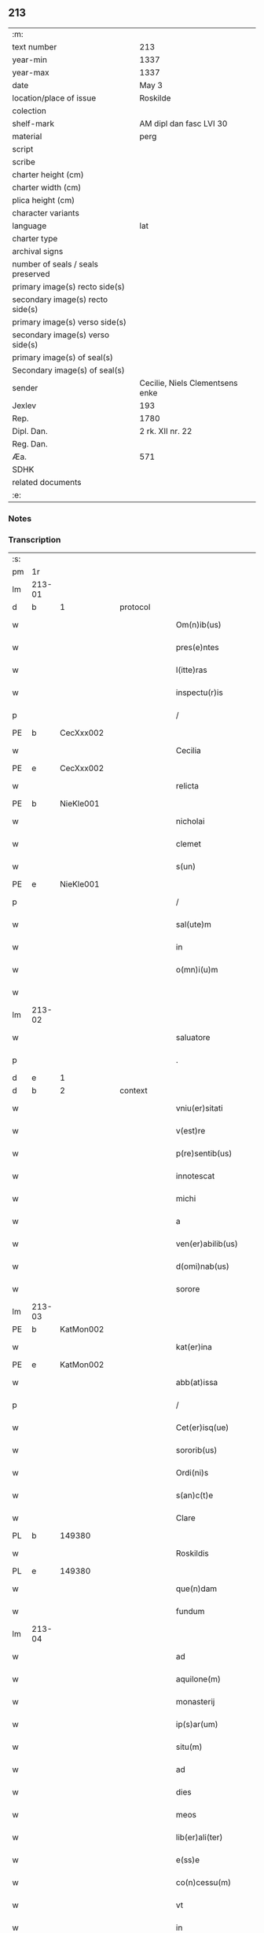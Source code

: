 ** 213

| :m:                               |                                 |
| text number                       | 213                             |
| year-min                          | 1337                            |
| year-max                          | 1337                            |
| date                              | May 3                           |
| location/place of issue           | Roskilde                        |
| colection                         |                                 |
| shelf-mark                        | AM dipl dan fasc LVI 30         |
| material                          | perg                            |
| script                            |                                 |
| scribe                            |                                 |
| charter height (cm)               |                                 |
| charter width (cm)                |                                 |
| plica height (cm)                 |                                 |
| character variants                |                                 |
| language                          | lat                             |
| charter type                      |                                 |
| archival signs                    |                                 |
| number of seals / seals preserved |                                 |
| primary image(s) recto side(s)    |                                 |
| secondary image(s) recto side(s)  |                                 |
| primary image(s) verso side(s)    |                                 |
| secondary image(s) verso side(s)  |                                 |
| primary image(s) of seal(s)       |                                 |
| Secondary image(s) of seal(s)     |                                 |
| sender                            | Cecilie, Niels Clementsens enke |
| Jexlev                            | 193                             |
| Rep.                              | 1780                            |
| Dipl. Dan.                        | 2 rk. XII nr. 22                |
| Reg. Dan.                         |                                 |
| Æa.                               | 571                             |
| SDHK                              |                                 |
| related documents                 |                                 |
| :e:                               |                                 |

*** Notes


*** Transcription
| :s: |        |   |   |   |   |                          |            |   |   |   |   |     |   |   |   |               |
| pm  | 1r     |   |   |   |   |                          |            |   |   |   |   |     |   |   |   |               |
| lm  | 213-01 |   |   |   |   |                          |            |   |   |   |   |     |   |   |   |               |
| d  | b      | 1  |   | protocol  |   |                          |            |   |   |   |   |     |   |   |   |               |
| w   |        |   |   |   |   | Om(n)ib(us)              | Om̅ıb᷒       |   |   |   |   | lat |   |   |   |        213-01 |
| w   |        |   |   |   |   | pres(e)ntes              | pꝛeſn̅te   |   |   |   |   | lat |   |   |   |        213-01 |
| w   |        |   |   |   |   | l(itte)ras               | lr̅a       |   |   |   |   | lat |   |   |   |        213-01 |
| w   |        |   |   |   |   | inspectu(r)is            | ínſpeu͛ıs  |   |   |   |   | lat |   |   |   |        213-01 |
| p   |        |   |   |   |   | /                        | /          |   |   |   |   | lat |   |   |   |        213-01 |
| PE  | b      | CecXxx002  |   |   |   |                          |            |   |   |   |   |     |   |   |   |               |
| w   |        |   |   |   |   | Cecilia                  | Cecılı    |   |   |   |   | lat |   |   |   |        213-01 |
| PE  | e      | CecXxx002  |   |   |   |                          |            |   |   |   |   |     |   |   |   |               |
| w   |        |   |   |   |   | relicta                  | ɼelı     |   |   |   |   | lat |   |   |   |        213-01 |
| PE  | b      | NieKle001  |   |   |   |                          |            |   |   |   |   |     |   |   |   |               |
| w   |        |   |   |   |   | nicholai                 | ıcholí   |   |   |   |   | lat |   |   |   |        213-01 |
| w   |        |   |   |   |   | clemet                   | clemet     |   |   |   |   | lat |   |   |   |        213-01 |
| w   |        |   |   |   |   | s(un)                    |           |   |   |   |   | lat |   |   |   |        213-01 |
| PE  | e      | NieKle001  |   |   |   |                          |            |   |   |   |   |     |   |   |   |               |
| p   |        |   |   |   |   | /                        | /          |   |   |   |   | lat |   |   |   |        213-01 |
| w   |        |   |   |   |   | sal(ute)m                | ſl̅m       |   |   |   |   | lat |   |   |   |        213-01 |
| w   |        |   |   |   |   | in                       | ín         |   |   |   |   | lat |   |   |   |        213-01 |
| w   |        |   |   |   |   | o(mn)i(u)m               | o̅ím        |   |   |   |   | lat |   |   |   |        213-01 |
| w   |        |   |   |   |   |                          |            |   |   |   |   | lat |   |   |   |        213-01 |
| lm  | 213-02 |   |   |   |   |                          |            |   |   |   |   |     |   |   |   |               |
| w   |        |   |   |   |   | saluatore                | slutoꝛe  |   |   |   |   | lat |   |   |   |        213-02 |
| p   |        |   |   |   |   | .                        | .          |   |   |   |   | lat |   |   |   |        213-02 |
| d  | e      | 1  |   |   |   |                          |            |   |   |   |   |     |   |   |   |               |
| d  | b      | 2  |   | context  |   |                          |            |   |   |   |   |     |   |   |   |               |
| w   |        |   |   |   |   | vniu(er)sitati           | ỽníu͛ſıttí |   |   |   |   | lat |   |   |   |        213-02 |
| w   |        |   |   |   |   | v(est)re                 | ỽꝛ̅e        |   |   |   |   | lat |   |   |   |        213-02 |
| w   |        |   |   |   |   | p(re)sentib(us)          | p͛ſentıb᷒    |   |   |   |   | lat |   |   |   |        213-02 |
| w   |        |   |   |   |   | innotescat               | ínnoteſct |   |   |   |   | lat |   |   |   |        213-02 |
| w   |        |   |   |   |   | michi                    | míchí      |   |   |   |   | lat |   |   |   |        213-02 |
| w   |        |   |   |   |   | a                        |           |   |   |   |   | lat |   |   |   |        213-02 |
| w   |        |   |   |   |   | ven(er)abilib(us)        | ỽen͛bılıb᷒  |   |   |   |   | lat |   |   |   |        213-02 |
| w   |        |   |   |   |   | d(omi)nab(us)            | ꝺn̅b᷒       |   |   |   |   | lat |   |   |   |        213-02 |
| w   |        |   |   |   |   | sorore                   | ſoꝛoꝛe     |   |   |   |   | lat |   |   |   |        213-02 |
| lm  | 213-03 |   |   |   |   |                          |            |   |   |   |   |     |   |   |   |               |
| PE  | b      | KatMon002  |   |   |   |                          |            |   |   |   |   |     |   |   |   |               |
| w   |        |   |   |   |   | kat(er)ina               | kt͛ın     |   |   |   |   | lat |   |   |   |        213-03 |
| PE  | e      | KatMon002  |   |   |   |                          |            |   |   |   |   |     |   |   |   |               |
| w   |        |   |   |   |   | abb(at)issa              | bb̅ıſſa    |   |   |   |   | lat |   |   |   |        213-03 |
| p   |        |   |   |   |   | /                        | /          |   |   |   |   | lat |   |   |   |        213-03 |
| w   |        |   |   |   |   | Cet(er)isq(ue)           | Cet͛ıqꝫ    |   |   |   |   | lat |   |   |   |        213-03 |
| w   |        |   |   |   |   | sororib(us)              | ſoꝛoꝛıb᷒    |   |   |   |   | lat |   |   |   |        213-03 |
| w   |        |   |   |   |   | Ordi(ni)s                | Oꝛꝺı̅      |   |   |   |   | lat |   |   |   |        213-03 |
| w   |        |   |   |   |   | s(an)c(t)e               | ſc̅e        |   |   |   |   | lat |   |   |   |        213-03 |
| w   |        |   |   |   |   | Clare                    | Clre      |   |   |   |   | lat |   |   |   |        213-03 |
| PL  | b      |   149380|   |   |   |                          |            |   |   |   |   |     |   |   |   |               |
| w   |        |   |   |   |   | Roskildis                | Roſkılꝺı  |   |   |   |   | lat |   |   |   |        213-03 |
| PL  | e      |   149380|   |   |   |                          |            |   |   |   |   |     |   |   |   |               |
| w   |        |   |   |   |   | que(n)dam                | que̅ꝺm     |   |   |   |   | lat |   |   |   |        213-03 |
| w   |        |   |   |   |   | fundum                   | funꝺu     |   |   |   |   | lat |   |   |   |        213-03 |
| lm  | 213-04 |   |   |   |   |                          |            |   |   |   |   |     |   |   |   |               |
| w   |        |   |   |   |   | ad                       | ꝺ         |   |   |   |   | lat |   |   |   |        213-04 |
| w   |        |   |   |   |   | aquilone(m)              | quılone̅   |   |   |   |   | lat |   |   |   |        213-04 |
| w   |        |   |   |   |   | monasterij               | monﬅerí  |   |   |   |   | lat |   |   |   |        213-04 |
| w   |        |   |   |   |   | ip(s)ar(um)              | ıp̅ꝝ       |   |   |   |   | lat |   |   |   |        213-04 |
| w   |        |   |   |   |   | situ(m)                  | ſítu̅       |   |   |   |   | lat |   |   |   |        213-04 |
| w   |        |   |   |   |   | ad                       | ꝺ         |   |   |   |   | lat |   |   |   |        213-04 |
| w   |        |   |   |   |   | dies                     | ꝺıe       |   |   |   |   | lat |   |   |   |        213-04 |
| w   |        |   |   |   |   | meos                     | meo       |   |   |   |   | lat |   |   |   |        213-04 |
| w   |        |   |   |   |   | lib(er)ali(ter)          | lıb͛lı͛     |   |   |   |   | lat |   |   |   |        213-04 |
| w   |        |   |   |   |   | e(ss)e                   | e̅e         |   |   |   |   | lat |   |   |   |        213-04 |
| w   |        |   |   |   |   | co(n)cessu(m)            | co̅ceſſu̅    |   |   |   |   | lat |   |   |   |        213-04 |
| w   |        |   |   |   |   | vt                       | ỽt         |   |   |   |   | lat |   |   |   |        213-04 |
| w   |        |   |   |   |   | in                       | ín         |   |   |   |   | lat |   |   |   |        213-04 |
| w   |        |   |   |   |   | eo                       | eo         |   |   |   |   | lat |   |   |   |        213-04 |
| lm  | 213-05 |   |   |   |   |                          |            |   |   |   |   |     |   |   |   |               |
| w   |        |   |   |   |   | lib(er)e                 | lıb͛e       |   |   |   |   | lat |   |   |   |        213-05 |
| w   |        |   |   |   |   | valeam                   | ỽlem     |   |   |   |   | lat |   |   |   |        213-05 |
| w   |        |   |   |   |   | q(ua)n(do)               | qn̅         |   |   |   |   | lat |   |   |   |        213-05 |
| p   |        |   |   |   |   | /                        | /          |   |   |   |   | lat |   |   |   |        213-05 |
| w   |        |   |   |   |   | quocie(n)s               | quocıe̅s    |   |   |   |   | lat |   |   |   |        213-05 |
| w   |        |   |   |   |   | (et)                     |           |   |   |   |   | lat |   |   |   |        213-05 |
| w   |        |   |   |   |   | q(uam)diu                | ꝙᷓꝺíu       |   |   |   |   | lat |   |   |   |        213-05 |
| w   |        |   |   |   |   | voluero                  | ỽoluero    |   |   |   |   | lat |   |   |   |        213-05 |
| p   |        |   |   |   |   | /                        | /          |   |   |   |   | lat |   |   |   |        213-05 |
| w   |        |   |   |   |   | co(m)morari              | co̅moꝛrí   |   |   |   |   | lat |   |   |   |        213-05 |
| p   |        |   |   |   |   | /                        | /          |   |   |   |   | lat |   |   |   |        213-05 |
| w   |        |   |   |   |   | tali                     | tlı       |   |   |   |   | lat |   |   |   |        213-05 |
| w   |        |   |   |   |   | t(ame)n                  | tn̅         |   |   |   |   | lat |   |   |   |        213-05 |
| w   |        |   |   |   |   | co(n)dic(i)o(n)e         | co̅ꝺıc̅oe    |   |   |   |   | lat |   |   |   |        213-05 |
| w   |        |   |   |   |   | adhibita                 | ꝺhıbıt   |   |   |   |   | lat |   |   |   |        213-05 |
| lm  | 213-06 |   |   |   |   |                          |            |   |   |   |   |     |   |   |   |               |
| w   |        |   |   |   |   | q(uod)                   | ꝙ          |   |   |   |   | lat |   |   |   |        213-06 |
| w   |        |   |   |   |   | nullam                   | nullm     |   |   |   |   | lat |   |   |   |        213-06 |
| w   |        |   |   |   |   | aliam                    | lım      |   |   |   |   | lat |   |   |   |        213-06 |
| w   |        |   |   |   |   | personam                 | perſonm   |   |   |   |   | lat |   |   |   |        213-06 |
| w   |        |   |   |   |   | jbide(m)                 | ȷbıꝺe̅      |   |   |   |   | lat |   |   |   |        213-06 |
| w   |        |   |   |   |   | locare                   | locre     |   |   |   |   | lat |   |   |   |        213-06 |
| w   |        |   |   |   |   | seu                      | ſeu        |   |   |   |   | lat |   |   |   |        213-06 |
| w   |        |   |   |   |   | substitu(er)e            | ſubﬅıtu͛e   |   |   |   |   | lat |   |   |   |        213-06 |
| w   |        |   |   |   |   | debeam                   | ꝺebem     |   |   |   |   | lat |   |   |   |        213-06 |
| w   |        |   |   |   |   | nec                      | nec        |   |   |   |   | lat |   |   |   |        213-06 |
| w   |        |   |   |   |   | alicui                   | lıcuí     |   |   |   |   | lat |   |   |   |        213-06 |
| w   |        |   |   |   |   | p(er)¦sone               | p̲¦ſone     |   |   |   |   | lat |   |   |   | 213-06—213-07 |
| w   |        |   |   |   |   | jus                      | ȷu        |   |   |   |   | lat |   |   |   |        213-07 |
| w   |        |   |   |   |   | aliq(uo)d                | lıq      |   |   |   |   | lat |   |   |   |        213-07 |
| w   |        |   |   |   |   | ad                       | ꝺ         |   |   |   |   | lat |   |   |   |        213-07 |
| w   |        |   |   |   |   | morandu(m)               | moꝛnꝺu̅    |   |   |   |   | lat |   |   |   |        213-07 |
| w   |        |   |   |   |   | in                       | ín         |   |   |   |   | lat |   |   |   |        213-07 |
| w   |        |   |   |   |   | eode(m)                  | eoꝺe̅       |   |   |   |   | lat |   |   |   |        213-07 |
| w   |        |   |   |   |   | co(n)ced(er)e            | co̅ceꝺ͛e     |   |   |   |   | lat |   |   |   |        213-07 |
| w   |        |   |   |   |   | seu                      | ſeu        |   |   |   |   | lat |   |   |   |        213-07 |
| w   |        |   |   |   |   | co(n)ferre               | co̅ferre    |   |   |   |   | lat |   |   |   |        213-07 |
| w   |        |   |   |   |   | absq(ue)                 | bſqꝫ      |   |   |   |   | lat |   |   |   |        213-07 |
| w   |        |   |   |   |   | soror(um)                | ſoꝛoꝝ      |   |   |   |   | lat |   |   |   |        213-07 |
| w   |        |   |   |   |   | ear(un)de(m)             | eꝝꝺe̅      |   |   |   |   | lat |   |   |   |        213-07 |
| lm  | 213-08 |   |   |   |   |                          |            |   |   |   |   |     |   |   |   |               |
| w   |        |   |   |   |   | co(n)silio               | co̅ſılıo    |   |   |   |   | lat |   |   |   |        213-08 |
| w   |        |   |   |   |   | p(ar)it(er)              | p̲ıt͛        |   |   |   |   | lat |   |   |   |        213-08 |
| w   |        |   |   |   |   | ac                       | c         |   |   |   |   | lat |   |   |   |        213-08 |
| w   |        |   |   |   |   | co(n)sensu               | co̅ſenſu    |   |   |   |   | lat |   |   |   |        213-08 |
| p   |        |   |   |   |   | /                        | /          |   |   |   |   | lat |   |   |   |        213-08 |
| w   |        |   |   |   |   | Edificia                 | ꝺıfıcı   |   |   |   |   | lat |   |   |   |        213-08 |
| w   |        |   |   |   |   | v(er)o                   | ỽ͛o         |   |   |   |   | lat |   |   |   |        213-08 |
| w   |        |   |   |   |   | in                       | ín         |   |   |   |   | lat |   |   |   |        213-08 |
| w   |        |   |   |   |   | fu(n)do                  | fu̅ꝺo       |   |   |   |   | lat |   |   |   |        213-08 |
| w   |        |   |   |   |   | me(m)orato               | me̅oꝛto    |   |   |   |   | lat |   |   |   |        213-08 |
| w   |        |   |   |   |   | jam                      | ȷm        |   |   |   |   | lat |   |   |   |        213-08 |
| w   |        |   |   |   |   | co(n)structa             | co̅ﬅru    |   |   |   |   | lat |   |   |   |        213-08 |
| w   |        |   |   |   |   | v(e)l                    | vl̅         |   |   |   |   | lat |   |   |   |        213-08 |
| w   |        |   |   |   |   | in                       | ín         |   |   |   |   | lat |   |   |   |        213-08 |
| lm  | 213-09 |   |   |   |   |                          |            |   |   |   |   |     |   |   |   |               |
| w   |        |   |   |   |   | post(eru)m               | poſt͛m      |   |   |   |   | lat |   |   |   |        213-09 |
| w   |        |   |   |   |   | co(n)struenda            | co̅ﬅruenꝺ  |   |   |   |   | lat |   |   |   |        213-09 |
| p   |        |   |   |   |   | /                        | /          |   |   |   |   | lat |   |   |   |        213-09 |
| w   |        |   |   |   |   | ad                       | ꝺ         |   |   |   |   | lat |   |   |   |        213-09 |
| w   |        |   |   |   |   | sepedictar(um)           | ſepeꝺıꝝ  |   |   |   |   | lat |   |   |   |        213-09 |
| w   |        |   |   |   |   | soror(um)                | ſoꝛoꝝ      |   |   |   |   | lat |   |   |   |        213-09 |
| w   |        |   |   |   |   | jus                      | ȷu        |   |   |   |   | lat |   |   |   |        213-09 |
| w   |        |   |   |   |   | (et)                     |           |   |   |   |   | lat |   |   |   |        213-09 |
| w   |        |   |   |   |   | d(omi)niu(m)             | ꝺn̅ıu̅       |   |   |   |   | lat |   |   |   |        213-09 |
| w   |        |   |   |   |   | post                     | poﬅ        |   |   |   |   | lat |   |   |   |        213-09 |
| w   |        |   |   |   |   | obitu(m)                 | obıtu̅      |   |   |   |   | lat |   |   |   |        213-09 |
| w   |        |   |   |   |   | meu(m)                   | meu̅        |   |   |   |   | lat |   |   |   |        213-09 |
| lm  | 213-10 |   |   |   |   |                          |            |   |   |   |   |     |   |   |   |               |
| w   |        |   |   |   |   | in                       | ín         |   |   |   |   | lat |   |   |   |        213-10 |
| w   |        |   |   |   |   | a(n)i(m)e                | ı̅e        |   |   |   |   | lat |   |   |   |        213-10 |
| w   |        |   |   |   |   | mee                      | mee        |   |   |   |   | lat |   |   |   |        213-10 |
| w   |        |   |   |   |   | re(me)diu(m)             | ɼe̅ꝺıu̅      |   |   |   |   | lat |   |   |   |        213-10 |
| p   |        |   |   |   |   | /                        | /          |   |   |   |   | lat |   |   |   |        213-10 |
| w   |        |   |   |   |   | lib(er)e                 | lıb͛e       |   |   |   |   | lat |   |   |   |        213-10 |
| w   |        |   |   |   |   | cedere                   | ceꝺere     |   |   |   |   | lat |   |   |   |        213-10 |
| w   |        |   |   |   |   | debe(n)t                 | ꝺebe̅t      |   |   |   |   | lat |   |   |   |        213-10 |
| p   |        |   |   |   |   | /                        | /          |   |   |   |   | lat |   |   |   |        213-10 |
| w   |        |   |   |   |   | absq(ue)                 | bſqꝫ      |   |   |   |   | lat |   |   |   |        213-10 |
| w   |        |   |   |   |   | co(n)t(ra)d(i)c(ti)o(n)e | co̅tꝺc̅oe   |   |   |   |   | lat |   |   |   |        213-10 |
| w   |        |   |   |   |   | vel                      | ỽel        |   |   |   |   | lat |   |   |   |        213-10 |
| w   |        |   |   |   |   | impeti¦c(i)o(n)e         | ímpetí¦c̅oe |   |   |   |   | lat |   |   |   | 213-10—213-11 |
| w   |        |   |   |   |   | qualib(et)               | qulıbꝫ    |   |   |   |   | lat |   |   |   |        213-11 |
| w   |        |   |   |   |   | cui(us)cu(m)q(ue)        | cuıꝰcu̅qꝫ   |   |   |   |   | lat |   |   |   |        213-11 |
| p   |        |   |   |   |   | .                        | .          |   |   |   |   | lat |   |   |   |        213-11 |
| d  | e      | 2  |   |   |   |                          |            |   |   |   |   |     |   |   |   |               |
| d  | b      | 3  |   | eschatocol  |   |                          |            |   |   |   |   |     |   |   |   |               |
| w   |        |   |   |   |   | Jn                       | Jn         |   |   |   |   | lat |   |   |   |        213-11 |
| w   |        |   |   |   |   | cui(us)                  | cuıꝰ       |   |   |   |   | lat |   |   |   |        213-11 |
| w   |        |   |   |   |   | rei                      | reí        |   |   |   |   | lat |   |   |   |        213-11 |
| w   |        |   |   |   |   | testi(m)o(n)iu(m)        | teﬅı̅oıu̅    |   |   |   |   | lat |   |   |   |        213-11 |
| p   |        |   |   |   |   | /                        | /          |   |   |   |   | lat |   |   |   |        213-11 |
| w   |        |   |   |   |   | q(uia)                   | qꝛ         |   |   |   |   | lat |   |   |   |        213-11 |
| w   |        |   |   |   |   | sigillu(m)               | ſıgıllu̅    |   |   |   |   | lat |   |   |   |        213-11 |
| w   |        |   |   |   |   | personale                | perſonle  |   |   |   |   | lat |   |   |   |        213-11 |
| w   |        |   |   |   |   | no(n)                    | no̅         |   |   |   |   | lat |   |   |   |        213-11 |
| w   |        |   |   |   |   | habeo                    | habeo      |   |   |   |   | lat |   |   |   |        213-11 |
| lm  | 213-12 |   |   |   |   |                          |            |   |   |   |   |     |   |   |   |               |
| w   |        |   |   |   |   | sigillu(m)               | ſıgıllu̅    |   |   |   |   | lat |   |   |   |        213-12 |
| w   |        |   |   |   |   | d(omi)ni                 | ꝺn̅ı        |   |   |   |   | lat |   |   |   |        213-12 |
| PE  | b      | AndNie002  |   |   |   |                          |            |   |   |   |   |     |   |   |   |               |
| w   |        |   |   |   |   | Andree                   | nꝺꝛee     |   |   |   |   | lat |   |   |   |        213-12 |
| PE  | e      | AndNie002  |   |   |   |                          |            |   |   |   |   |     |   |   |   |               |
| w   |        |   |   |   |   | sac(er)dotis             | sc͛ꝺotí   |   |   |   |   | lat |   |   |   |        213-12 |
| w   |        |   |   |   |   | (et)                     |           |   |   |   |   | lat |   |   |   |        213-12 |
| w   |        |   |   |   |   | sac(ri)ste               | ſcﬅe     |   |   |   |   | lat |   |   |   |        213-12 |
| PL  | b      |   149195|   |   |   |                          |            |   |   |   |   |     |   |   |   |               |
| w   |        |   |   |   |   | Roskild(e)n(sis)         | Roſkılꝺn̅   |   |   |   |   | lat |   |   |   |        213-12 |
| PL  | e      |   149195|   |   |   |                          |            |   |   |   |   |     |   |   |   |               |
| w   |        |   |   |   |   | ecc(les)ie               | ecc̅ıe      |   |   |   |   | lat |   |   |   |        213-12 |
| w   |        |   |   |   |   | ad                       | ꝺ         |   |   |   |   | lat |   |   |   |        213-12 |
| w   |        |   |   |   |   | petic(i)o(ne)m           | petıc̅o̅m    |   |   |   |   | lat |   |   |   |        213-12 |
| lm  | 213-13 |   |   |   |   |                          |            |   |   |   |   |     |   |   |   |               |
| w   |        |   |   |   |   | meam                     | mem       |   |   |   |   | lat |   |   |   |        213-13 |
| w   |        |   |   |   |   | p(re)se(n)tib(us)        | p͛ſe̅tıb᷒     |   |   |   |   | lat |   |   |   |        213-13 |
| w   |        |   |   |   |   | e(st)                    | e̅          |   |   |   |   | lat |   |   |   |        213-13 |
| w   |        |   |   |   |   | appe(n)su(m)             | e̅ſu̅      |   |   |   |   | lat |   |   |   |        213-13 |
| p   |        |   |   |   |   | .                        | .          |   |   |   |   | lat |   |   |   |        213-13 |
| w   |        |   |   |   |   | Dat(um)                  | D        |   |   |   |   | lat |   |   |   |        213-13 |
| PL  | b      |   149195|   |   |   |                          |            |   |   |   |   |     |   |   |   |               |
| w   |        |   |   |   |   | Rosk(ildis)              | Roſꝃ       |   |   |   |   | lat |   |   |   |        213-13 |
| PL  | e      |   149195|   |   |   |                          |            |   |   |   |   |     |   |   |   |               |
| w   |        |   |   |   |   | anno                     | nno       |   |   |   |   | lat |   |   |   |        213-13 |
| w   |        |   |   |   |   | d(omi)ni                 | ꝺn̅ı        |   |   |   |   | lat |   |   |   |        213-13 |
| n   |        |   |   |   |   | mͦ                        | ͦ          |   |   |   |   | lat |   |   |   |        213-13 |
| p   |        |   |   |   |   | .                        | .          |   |   |   |   | lat |   |   |   |        213-13 |
| n   |        |   |   |   |   | CCCͦ                      | CCͦC        |   |   |   |   | lat |   |   |   |        213-13 |
| p   |        |   |   |   |   | .                        | .          |   |   |   |   | lat |   |   |   |        213-13 |
| n   |        |   |   |   |   | xxxͦ                      | xxͦx        |   |   |   |   | lat |   |   |   |        213-13 |
| n   |        |   |   |   |   | vijͦ                      | ỽıͦȷ        |   |   |   |   | lat |   |   |   |        213-13 |
| p   |        |   |   |   |   | .                        | .          |   |   |   |   | lat |   |   |   |        213-13 |
| lm  | 213-14 |   |   |   |   |                          |            |   |   |   |   |     |   |   |   |               |
| w   |        |   |   |   |   | in                       | ín         |   |   |   |   | lat |   |   |   |        213-14 |
| w   |        |   |   |   |   | festo                    | feﬅo       |   |   |   |   | lat |   |   |   |        213-14 |
| w   |        |   |   |   |   | inue(n)c(i)o(n)is        | ínue̅c̅oı   |   |   |   |   | lat |   |   |   |        213-14 |
| w   |        |   |   |   |   | S(an)c(t)e               | Sc̅e        |   |   |   |   | lat |   |   |   |        213-14 |
| w   |        |   |   |   |   | Crucis                   | Cɼucı     |   |   |   |   | lat |   |   |   |        213-14 |
| p   |        |   |   |   |   | ∴                        | ∴          |   |   |   |   | lat |   |   |   |        213-14 |
| d  | e      | 3  |   |   |   |                          |            |   |   |   |   |     |   |   |   |               |
| :e: |        |   |   |   |   |                          |            |   |   |   |   |     |   |   |   |               |